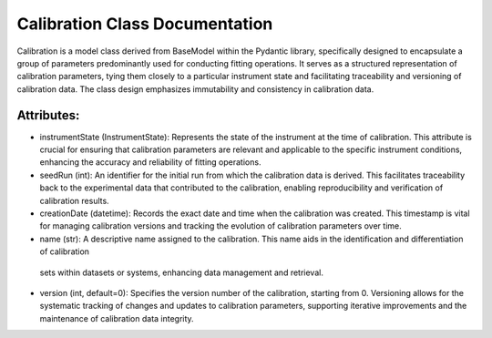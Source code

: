 Calibration Class Documentation
===============================

Calibration is a model class derived from BaseModel within the Pydantic library, specifically designed to encapsulate a group of parameters
predominantly used for conducting fitting operations. It serves as a structured representation of calibration parameters, tying them closely
to a particular instrument state and facilitating traceability and versioning of calibration data. The class design emphasizes immutability
and consistency in calibration data.


Attributes:
-----------

- instrumentState (InstrumentState): Represents the state of the instrument at the time of calibration. This attribute is crucial for
  ensuring that calibration parameters are relevant and applicable to the specific instrument conditions, enhancing the accuracy and
  reliability of fitting operations.

- seedRun (int): An identifier for the initial run from which the calibration data is derived. This facilitates traceability back to
  the experimental data that contributed to the calibration, enabling reproducibility and verification of calibration results.

- creationDate (datetime): Records the exact date and time when the calibration was created. This timestamp is vital for managing
  calibration versions and tracking the evolution of calibration parameters over time.

- name (str): A descriptive name assigned to the calibration. This name aids in the identification and differentiation of calibration
 sets within datasets or systems, enhancing data management and retrieval.

- version (int, default=0): Specifies the version number of the calibration, starting from 0. Versioning allows for the systematic
  tracking of changes and updates to calibration parameters, supporting iterative improvements and the maintenance of calibration
  data integrity.
